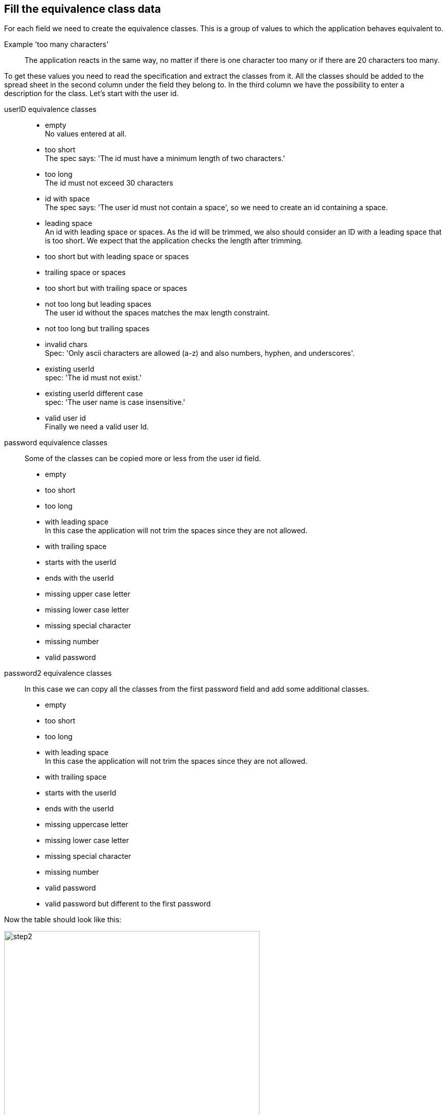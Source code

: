 == Fill the equivalence class data
For each field we need to create the equivalence classes.
This is a group of values to which the application behaves equivalent to.

Example 'too many characters'::
The application reacts in the same way, no matter if there is one character too many or if there are 20 characters too many.

To get these values you need to read the specification and extract the classes from it.
All the classes should be added to the spread sheet in the second column under the field they belong to.
In the third column we have the possibility to enter a description for the class.
Let's start with the user id.

userID equivalence classes::
* empty +
No values entered at all.

* too short +
The spec says: 'The id must have a minimum length of two characters.'

* too long +
The id must not exceed 30 characters

* id with space +
The spec says: 'The user id must not contain a space', so we need to create an id containing a space.

* leading space +
An id with leading space or spaces. As the id will be trimmed, we also should consider an ID with a leading
space that is too short. We expect that the application checks the length after trimming.

* too short but with leading space or spaces

* trailing space or spaces

* too short but with trailing space or spaces

* not too long but leading spaces +
The user id without the spaces matches the max length constraint.

* not too long but trailing spaces

* invalid chars +
Spec: 'Only ascii characters are allowed (a-z) and also numbers, hyphen, and underscores'.

* existing userId +
spec: 'The id must not exist.'

* existing userId different case +
spec: 'The user name is case insensitive.'

* valid user id +
Finally we need a valid user Id.

password equivalence classes::
Some of the classes can be copied more or less from the user id field.

* empty
* too short
* too long
* with leading space +
In this case the application will not trim the spaces since they are not allowed.
* with trailing space +
* starts with the userId
* ends with the userId
* missing upper case letter
* missing lower case letter
* missing special character
* missing number
* valid password


password2 equivalence classes::
In this case we can copy all the classes from the first password field and
add some additional classes.

* empty
* too short
* too long
* with leading space +
In this case the application will not trim the spaces since they are not allowed.
* with trailing space +
* starts with the userId
* ends with the userId
* missing uppercase letter
* missing lower case letter
* missing special character
* missing number
* valid password
* valid password but different to the first password


Now the table should look like this:

image::images/tutorials/t1/step2.png[width=500]

Also note the added header row.